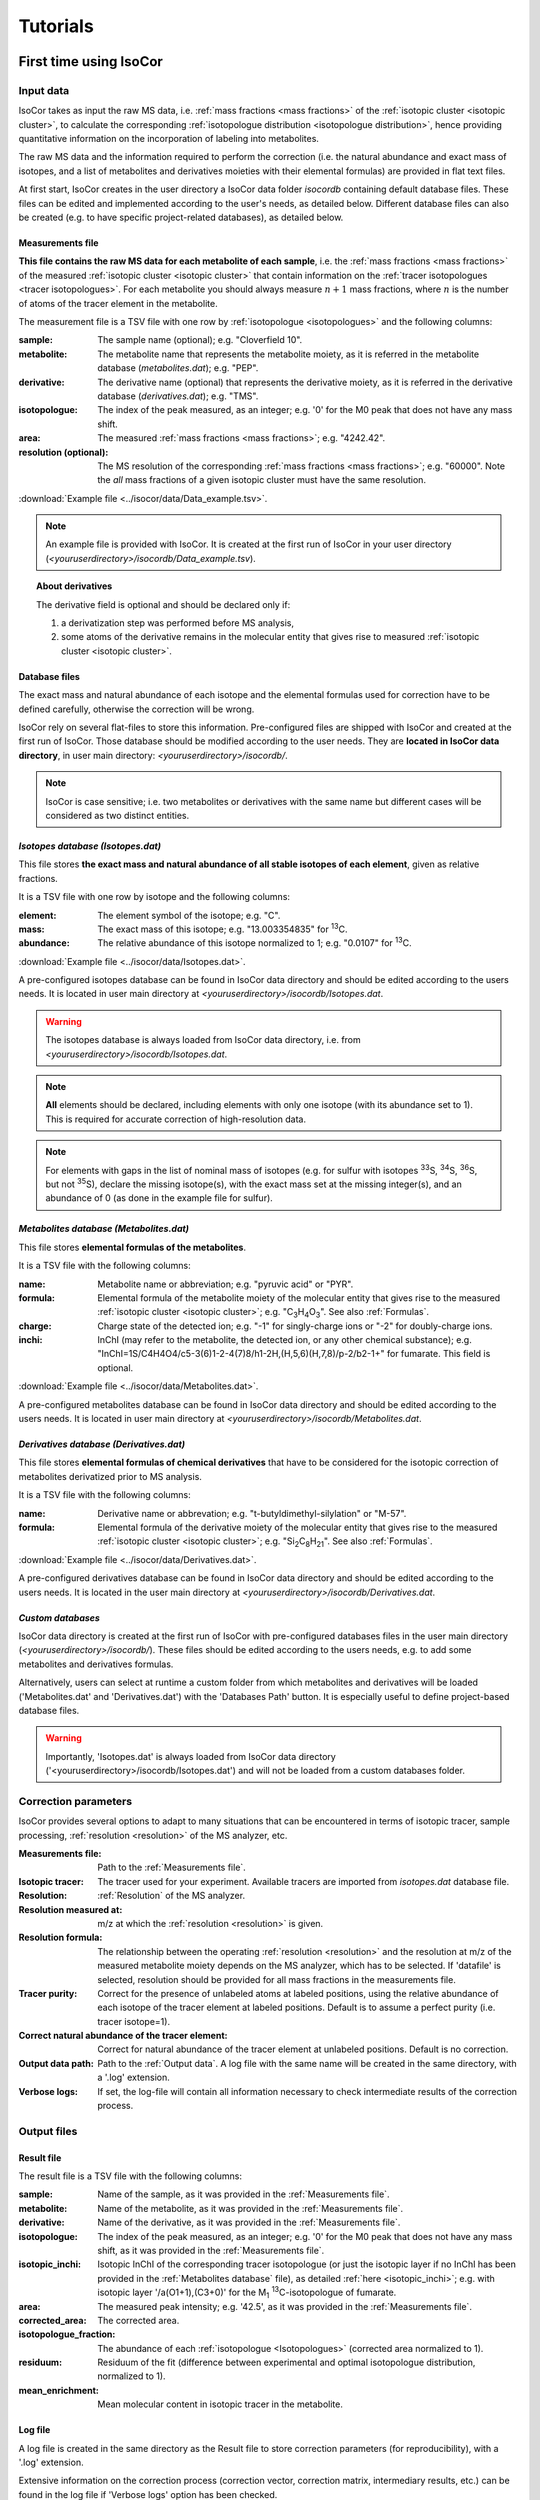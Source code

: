 ..  _Tutorials:

################################################################################
Tutorials
################################################################################

.. seealso:: If you have a question that is not covered in the tutorials, have a look
             at the :ref:`faq`.


.. _First time using IsoCor:

********************************************************************************
First time using IsoCor
********************************************************************************

..  _`Input data`:

Input data
================================================================================

IsoCor takes as input the raw MS data, i.e. :ref:`mass fractions <mass fractions>`
of the :ref:`isotopic cluster <isotopic cluster>`,
to calculate the corresponding :ref:`isotopologue distribution <isotopologue distribution>`,
hence providing quantitative information on the incorporation of labeling into metabolites.

The raw MS data and the information required to perform the correction (i.e. the natural abundance and exact mass of isotopes,
and a list of metabolites and derivatives moieties with their elemental formulas) are provided in flat text files.

At first start, IsoCor creates in the user directory a IsoCor data folder `isocordb` containing default database files.
These files can be edited and implemented according to the user's needs, as detailed below. Different database files can also be created
(e.g. to have specific project-related databases), as detailed below.

..  _`Measurements file`:

Measurements file
--------------------------------------------------------------------------------

**This file contains the raw MS data for each metabolite of each sample**,
i.e. the :ref:`mass fractions <mass fractions>` of the measured :ref:`isotopic cluster <isotopic cluster>`
that contain information on the :ref:`tracer isotopologues <tracer isotopologues>`.
For each metabolite you should always measure :math:`n+1` mass fractions,
where :math:`n` is the number of atoms of the tracer element in the metabolite.

The measurement file is a TSV file with one row by :ref:`isotopologue <isotopologues>` and the following columns:

:sample: The sample name (optional); e.g. "Cloverfield 10".
:metabolite: The metabolite name that represents the metabolite moiety, as it is referred in the metabolite database (*metabolites.dat*); e.g. "PEP".
:derivative: The derivative name (optional) that represents the derivative moiety, as it is referred in the derivative database (*derivatives.dat*); e.g. "TMS".
:isotopologue: The index of the peak measured, as an integer; e.g. '0' for the M0 peak that does not have any mass shift.
:area: The measured :ref:`mass fractions <mass fractions>`; e.g. "4242.42".
:resolution (optional): The MS resolution of the corresponding :ref:`mass fractions <mass fractions>`; e.g. "60000". Note the *all* mass fractions of a given isotopic cluster must have the same resolution.

:download:`Example file <../isocor/data/Data_example.tsv>`.

.. note:: An example file is provided with IsoCor. It is created at the
          first run of IsoCor in your user directory (`<youruserdirectory>/isocordb/Data_example.tsv`).

.. topic:: About derivatives

          The derivative field is optional and should be declared only if:

          1. a derivatization step was performed before MS analysis,
          2. some atoms of the derivative remains in the molecular entity that gives rise to
             measured :ref:`isotopic cluster <isotopic cluster>`.

.. seealso::
  :ref:`Declaration of elemental formulas: "metabolite" and "derivative" moieties <Formulas>`


Database files
--------------------------------------------------------------------------------

The exact mass and natural abundance of each isotope and the elemental formulas
used for correction have to be defined carefully, otherwise the correction will be wrong.

IsoCor rely on several flat-files to store this information.
Pre-configured files are shipped with IsoCor and created at the first run of IsoCor.
Those database should be modified according to the user needs.
They are **located in IsoCor data directory**, in user main directory: `<youruserdirectory>/isocordb/`.

.. note:: IsoCor is case sensitive; i.e. two metabolites
          or derivatives with the same name but different cases will
          be considered as two distinct entities.


*Isotopes database (Isotopes.dat)*
--------------------------------------------------------------------------------

This file stores **the exact mass and natural abundance of all stable isotopes of each element**, given as relative fractions.

It is a TSV file with one row by isotope and the following columns:

:element: The element symbol of the isotope; e.g. "C".
:mass: The exact mass of this isotope; e.g. "13.003354835" for :sup:`13`\ C.
:abundance: The relative abundance of this isotope normalized to 1; e.g. "0.0107" for :sup:`13`\ C.

:download:`Example file <../isocor/data/Isotopes.dat>`.

A pre-configured isotopes database can be found in IsoCor data directory and should be edited according to the users needs.
It is located in user main directory at `<youruserdirectory>/isocordb/Isotopes.dat`.

.. warning:: The isotopes database is always loaded from IsoCor data directory,
             i.e. from `<youruserdirectory>/isocordb/Isotopes.dat`.

.. note:: **All** elements should be declared, including elements with only one isotope (with its abundance set to 1).
          This is required for accurate correction of high-resolution data.

.. note:: For elements with gaps in the list of nominal mass of isotopes (e.g. for sulfur with isotopes :sup:`33`\ S, :sup:`34`\ S, :sup:`36`\ S, but not :sup:`35`\ S),
          declare the missing isotope(s), with the exact mass set at the missing integer(s), and an abundance of 0 (as done in the example file for sulfur).


..  _`Metabolites database`:

*Metabolites database (Metabolites.dat)*
--------------------------------------------------------------------------------

This file stores **elemental formulas of the metabolites**.

It is a TSV file with the following columns:

:name: Metabolite name or abbreviation; e.g. "pyruvic acid" or "PYR".
:formula: Elemental formula of the metabolite moiety of the molecular entity that
          gives rise to the measured :ref:`isotopic cluster <isotopic cluster>`; e.g. "C\ :sub:`3`\ H\ :sub:`4`\ O\ :sub:`3`\ ". See also :ref:`Formulas`.
:charge: Charge state of the detected ion; e.g. "-1" for singly-charge ions or "-2" for doubly-charge ions.
:inchi: InChI (may refer to the metabolite, the detected ion, or any other chemical substance); e.g. "InChI=1S/C4H4O4/c5-3(6)1-2-4(7)8/h1-2H,(H,5,6)(H,7,8)/p-2/b2-1+" for fumarate. This field is optional.

:download:`Example file <../isocor/data/Metabolites.dat>`.

A pre-configured metabolites database can be found in IsoCor data directory and should be edited according to the users needs.
It is located in user main directory at `<youruserdirectory>/isocordb/Metabolites.dat`.


*Derivatives database (Derivatives.dat)*
--------------------------------------------------------------------------------

This file stores **elemental formulas of chemical derivatives** that have to be
considered for the isotopic correction of metabolites derivatized prior to
MS analysis.

It is a TSV file with the following columns:

:name: Derivative name or abbrevation; e.g. "t-butyldimethyl-silylation" or "M-57".
:formula: Elemental formula of the derivative moiety of the molecular entity that
          gives rise to the measured :ref:`isotopic cluster <isotopic cluster>`; e.g. "Si\ :sub:`2`\ C\ :sub:`8`\ H\ :sub:`21`\ ". See also :ref:`Formulas`.

:download:`Example file <../isocor/data/Derivatives.dat>`.

A pre-configured derivatives database can be found in IsoCor data directory and should be edited according to the users needs.
It is located in the user main directory at `<youruserdirectory>/isocordb/Derivatives.dat`.


*Custom databases*
--------------------------------------------------------------------------------

IsoCor data directory is created at the first run of IsoCor with pre-configured
databases files in the user main directory (`<youruserdirectory>/isocordb/`).
These files should be edited according to the users needs,
e.g. to add some metabolites and derivatives formulas.

Alternatively, users can select at runtime a custom folder from which metabolites
and derivatives will be loaded ('Metabolites.dat' and 'Derivatives.dat') with
the 'Databases Path' button.
It is especially useful to define project-based database files.

.. warning::
   Importantly, 'Isotopes.dat' is always loaded from IsoCor data directory ('<youruserdirectory>/isocordb/Isotopes.dat') and will not be loaded from a custom databases folder.

..  _CorrectionOptions:

Correction parameters
================================================================================

IsoCor provides several options to adapt to many situations that can be encountered
in terms of isotopic tracer, sample processing,
:ref:`resolution <resolution>` of the MS analyzer, etc.

:Measurements file: Path to the :ref:`Measurements file`.
:Isotopic tracer: The tracer used for your experiment. Available tracers are imported from *isotopes.dat* database file.
:Resolution: :ref:`Resolution` of the MS analyzer.
:Resolution measured at: m/z at which the :ref:`resolution <resolution>` is given.
:Resolution formula: The relationship between the operating :ref:`resolution <resolution>` and the resolution at m/z of the measured metabolite moiety depends on the MS analyzer, which has to be selected. If 'datafile' is selected, resolution should be provided for all mass fractions in the measurements file.
:Tracer purity: Correct for the presence of unlabeled atoms at labeled positions, using the relative abundance of each isotope of the tracer element at labeled positions. Default is to assume a perfect purity (i.e. tracer isotope=1).
:Correct natural abundance of the tracer element: Correct for natural abundance of the tracer element at unlabeled positions. Default is no correction.
:Output data path: Path to the :ref:`Output data`. A log file with the same name will be created in the same directory, with a '.log' extension.
:Verbose logs: If set, the log-file will contain all information necessary to check intermediate results of the correction process.

.. seealso:: Tutorial: :ref:`Isotopic purity and natural abundance of the tracer`.



..  _`Output data`:

Output files
================================================================================

Result file
--------------------------------------------------------------------------------

The result file is a TSV file with the following columns:

:sample: Name of the sample, as it was provided in the :ref:`Measurements file`.
:metabolite: Name of the metabolite, as it was provided in the :ref:`Measurements file`.
:derivative: Name of the derivative, as it was provided in the :ref:`Measurements file`.
:isotopologue: The index of the peak measured, as an integer; e.g. '0' for the M0 peak that does not have any mass shift,  as it was provided in the :ref:`Measurements file`.
:isotopic_inchi: Isotopic InChI of the corresponding tracer isotopologue (or just the isotopic layer if no InChI has been provided in the :ref:`Metabolites database` file), as detailed :ref:`here <isotopic_inchi>`; e.g. with isotopic layer '/a(O1+1),(C3+0)' for the M\ :sub:`1`\  :sup:`13`\ C-isotopologue of fumarate.
:area: The measured peak intensity; e.g. '42.5', as it was provided in the :ref:`Measurements file`.
:corrected_area: The corrected area.
:isotopologue_fraction: The abundance of each :ref:`isotopologue <Isotopologues>` (corrected area normalized to 1).
:residuum: Residuum of the fit (difference between experimental and optimal isotopologue distribution, normalized to 1).
:mean_enrichment: Mean molecular content in isotopic tracer in the metabolite.


Log file
--------------------------------------------------------------------------------

A log file is created in the same directory as the Result file to store correction parameters (for reproducibility),
with a '.log' extension.

Extensive information on the correction process (correction vector, correction matrix, intermediary results, etc.)
can be found in the log file if 'Verbose logs' option has been checked.


Warning and error messages
--------------------------------------------------------------------------------

Error messages are explicit. You should examine carefully any warning/error message.
After correcting the problem, you might have to restart IsoCor (to reload databases files)
and perform the correction again.


..  _Formulas:

********************************************************************************
Declaration of elemental formulas: metabolite and derivative moieties
********************************************************************************

This section provides guidelines for the definition of elemental formulas of "metabolite" and "derivative" moieties.
It also provides representative examples to cover a large panel of MS and MS/MS methods
dedicated to quantitative isotopic analysis.

What is in the elemental formula
================================================================================

**Elemental formulas must be defined according to the molecular entity that gives
rise to the measured** :ref:`isotopic cluster <isotopic cluster>`.
It may correspond (but not necessarily) to the elemental formula of the detected ion.

For instance, in the following situations, the formulas should include:

- for MS measurements: all atoms of the detected ion
- for MS/MS measurements, with all tracer atoms in the detected ion: only atoms of the detected ion
- for MS/MS measurements, with no tracer atoms in the detected ion: only atoms of the complement (neutral fragment)


Metabolite vs. derivative formulas
================================================================================

**All atoms of the molecular entity that gives rise to the measured** :ref:`isotopic cluster <isotopic cluster>`
**should be declared strictly once in a formula, either as a "metabolite" or a "derivative" moiety.**

Atoms that originate from the metabolite should be declared in the file "*metabolites.dat*",
and atoms that originate from the derivative (if any) should be declared in the file "*derivatives.dat*".

A derivative moiety should thus be declared only if a derivatization step was performed
before MS analysis. Importantly, we consider that *the derivative moiety do not contain any tracer atom*.
Therefore, all its atoms (including atoms of the tracer element) are expected to
be at natural isotope abundance and will be corrected as such.
This is obviously not the case for the metabolite moiety that do incorporate tracer
atoms and is thus corrected differently.
It follows that, to ensure the accurate correction of the measured :ref:`isotopic cluster <isotopic cluster>`,
the atoms originated from the derivative moiety must be declared separately
from those originated from the metabolite moiety (respectively into *derivatives.dat* and *metabolites.dat*).


.. topic:: Example 1 - MS analysis: Pyruvate

          Pyruvic acid (C\ :sub:`3`\ H\ :sub:`4`\ O\ :sub:`3`\ ) can be analyzed by LC-MS using multiple
          ion monitoring (MIM) in the negative mode, and the measured :ref:`isotopic cluster <isotopic cluster>` originates from the molecular ion [C\ :sub:`3`\ H\ :sub:`3`\ O\ :sub:`3`\ ]\ :sup:`-`\ , then the
          formula to use for correction is C\ :sub:`3`\ H\ :sub:`3`\ O\ :sub:`3`\ .
          This formula must be set into *metabolites.dat* and referred to
          by its associated name into the measurements file.

.. topic:: Example 2 - MS/MS analysis, with no tracer atoms in the detected ion: PEP

          Phosphoenolpyruvate (PEP) can be analyzed using the MS/MS method developed by
          Kiefer et al. (2007). The fragmentation of phosphorylated metabolites
          results in the efficient release of [PO\ :sub:`3`\ ]\ :sup:`-`\  or [H\ :sub:`2`\ PO\ :sub:`4`\ ]\ :sup:`-`\  ions,
          allowing highly sensitive measurement of :ref:`isotopologue distributions <isotopologue distribution>`
          in these compounds in the multiple reaction monitoring
          (MRM) mode. This is achieved by selecting MRM
          transitions in which phosphate ions are detected but which
          encode the :ref:`isotopic cluster <isotopic cluster>` of the complement, i.e., the
          part of the molecule that remains after loss of the phosphate
          ion that is actually detected.
          In the case of PEP (C\ :sub:`3`\ H\ :sub:`5`\ O\ :sub:`6`\ P), for which the molecular ion that is analyzed is [C\ :sub:`3`\ H\ :sub:`4`\ O\ :sub:`6`\ P]\ :sup:`-`\ , the
          analysis is based on MRM transitions in which [PO\ :sub:`3`\ ]\ :sup:`-`\  ions are
          used, meaning that the :ref:`isotopic cluster <isotopic cluster>` is actually measured for
          the complement fragment C\ :sub:`3`\ H\ :sub:`4`\ O\ :sub:`3`\ . Hence, the formula to
          enter in *metabolites.dat* is C\ :sub:`3`\ H\ :sub:`4`\ O\ :sub:`3`\ .

.. topic:: Example 3 - MS analysis of derivatized metabolites with in source fragmentation, with all tracer atoms in the detected ion: TBDMS-derivatized Alanine

          Alanine (C\ :sub:`3`\ H\ :sub:`7`\ O\ :sub:`2`\ N) can be analyzed by GC-MS after t-butyldimethyl-silylation (TBDMS derivatization).
          A fragment that is classically used for :sup:`13`\ C-metabolic flux analysis is the 'M-57'
          fragment that contains all atoms the compound of interest and two TBDMS groups,
          one of which lose the fragment [C\ :sub:`4`\ H\ :sub:`9`\ ].
          The elemental formula of the two TBDMS groups excluding the latter fragment (i.e. [Si\ :sub:`2`\ C\ :sub:`8`\ H\ :sub:`21`\ ])
          must be declared into *derivatives.dat* since it will be present in the molecular entity that gives rise to the measured :ref:`isotopic cluster <isotopic cluster>`.
          Meanwhile, the elemental composition of the alanine moiety of the detected ion (i.e. [C\ :sub:`3`\ H\ :sub:`5`\ O\ :sub:`2`\ N]) must
          be declared as the "metabolite moiety", thus into *metabolites.dat*.

.. topic:: Example 4 - MS/MS analysis, with all tracer atoms in the detected ion

          In this situation where the fragment ion which is detected gives rise to the measured :ref:`isotopic cluster <isotopic cluster>`, the elemental
          formula to declare in IsoCor is the formula of the fragment ion. Atoms of the fragment that originate from the metabolite should be declared
          into *metabolites.dat*, and atoms that originate from the derivative should be declared into *derivatives.dat*.



..  _`Resolution of the MS analyzer`:

********************************************************************************
Resolution of the MS analyzer
********************************************************************************

This section provides guidelines to account for the :ref:`resolution <resolution>` of the MS analyzer.

Low-resolution
================================================================================

For low :ref:`resolution <resolution>` datasets collected at unitary resolution (i.e. typically R<1000), select "Low resolution".


High-resolution
================================================================================

For high :ref:`resolution <resolution>` datasets, accurate correction requires to know the resolution of the MS analyzer at the particular m/z of the
molecular entity that gives rise to the experimental :ref:`isotopic cluster <isotopic cluster>`.
It is used to identify the correct set of isotopic species that overlap with the masses
of the tracer isotopologues in the :ref:`isotopic cluster <isotopic cluster>`, and ultimately remove their contribution.

Typically, the :ref:`resolution <resolution>` of the MS analyzer is given at a specific m/z (defined during
instrument calibration). IsoCor estimates the resolution at the appropriate m/z,
provided this relationship is known. This relationship depends on each instrument and was implemented
for FT-ICR and Orbitrap analyzers.

We have also implemented an option to set a "constant resolution", i.e. which is considered to be
independent of the m/z.

Finally, the option "datafile" allows users to provide resolution of each mass fraction directly in the measurements file. Note that resolution must be the same for *all*
peaks of a given isotopic cluster.

.. note::
          If you want to use IsoCor with a high-resolution MS instrument
          that is not currently supported
          (and for which you have the mathematical relationship to calculate the :ref:`resolution <resolution>` at
          a given m/z from the resolution at the calibration mass), please contact us.



..  _`Isotopic purity and natural abundance of the tracer`:

********************************************************************************
Isotopic purity and natural abundance of the tracer
********************************************************************************

IsoCor provides options to correct (or not) for isotopic purity of the tracer and natural abundance of the tracer elements.
Ideally, you should correct the data for both isotopic purity of
the tracer and natural abundance of the tracer elements. By doing so, the output
data will readily reflect the incorporation of labeling
and will be comparable between metabolites.

However, this is not always possible (e.g. if the isotopic purity is not known it cannot be corrected),
nor desirable (e.g. if a tool downstream in your analysis pipeline will force you to perform some corrections).
In the end, the correction options must always be taken into account when interpreting
the data so you should choose them carefully.

.. warning:: The choice to correct isotopic purity and/or natural abundance of the tracer
            is absolutely critical for accurate interpretations of the output data (isotopologues distributions)!


Isotopic purity of the tracer
================================================================================

Labelled substrates are not isotopically pure, i.e. they are not 100 % enriched at
the 'labelled' position(s). The latter contain small fractions
of non-tracer isotopes for which MS data must be corrected.
To do so, the fractions of each isotope into the 'labelled' positions must be provided.
For example, if the content in :sup:`13`\ C atoms in each position
of a U-:sup:`13`\ C-labeled compound is 99 %, other 1 % being :sup:`12`\ C atoms, the purity must be entered as *12C=0.01* and *13C=0.99*.

.. note::
          If you do not want to correct :ref:`isotopic clusters <isotopic cluster>` for the isotopic
          purity of the substrate, or if you do not know it, just let the default value (purity = 1).

.. warning::
            Tracer purity correction is only valid if *all* the labelled
            positions of the substrate(s) have the same isotopic purity.
            It should be checked from the manufacturers or determined experimentally.

            When different labeled substrates are mixed, tracer purity correction also requires
            that all their labeled positions have the same isotopic purity.

.. topic:: Example: Unknown purity

          If the purity of the label input(s) is not known you will not be able to
          correct it, despite the fact that it could be significant.
          Therefore, you should take special care in the interpretation of mean enrichment which will be overestimated.

.. topic:: Example: Several inputs with distinct purity

          If two or more labeled inputs have highly different isotopic purity you will not be able to
          correct it properly.
          Therefore, you should take special care in the interpretation of mean enrichment.


Natural abundance of the tracer
================================================================================

When the label input is not uniformly labelled, it contains 'unlabelled'
positions in which the tracer isotope is usually
occurring at its natural abundance. The MS data can be
corrected for the contribution of these naturally occurring isotopes.

.. warning:: Correction for natural abundance of the tracer element is only valid when the isotopes of the tracer element occur at natural
           abundance into the unlabeled positions of the input substrate(s).
           It is typically the case but
           should be checked from the manufacturer or determined experimentally.


.. topic:: Example: Natural abundance and downstream analysis

         You must be aware of the corrections performed by downstream analysis tools
         and make sure that you do not correct something twice.

         In a :sup:`13`\ C-metabolic flux analysis experiment,
         *if the raw data has already been corrected for natural abundance of the tracer element*,
         the unlabeled position(s) of all carbon sources must be declared as unlabeled
         with a perfect purity when calculating fluxes (e.g. CO\ :sub:`2`\  input
         should be declared as: *12C=1.0*), which might be counter-intuitive since
         you knew they were at natural abundance.

         In contrast, *if the raw data was not corrected for natural abundance of the tracer element*,
         the unlabeled position(s) of all carbon sources must be declared at natural abundance when calculating fluxes (e.g. CO\ :sub:`2`\  input
         should be declared as: *12C=0.9893, 13C=0.0107*).
